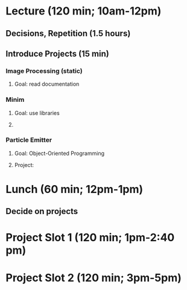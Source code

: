 * Lecture (120 min; 10am-12pm)
** Decisions, Repetition (1.5 hours)
** Introduce Projects (15 min)

*** Image Processing (static)
**** Goal: read documentation

*** Minim
**** Goal: use libraries
**** 

*** Particle Emitter
**** Goal: Object-Oriented Programming
**** Project: 

* Lunch (60 min; 12pm-1pm)
** Decide on projects

* Project Slot 1 (120 min; 1pm-2:40 pm)

* Project Slot 2 (120 min; 3pm-5pm)

